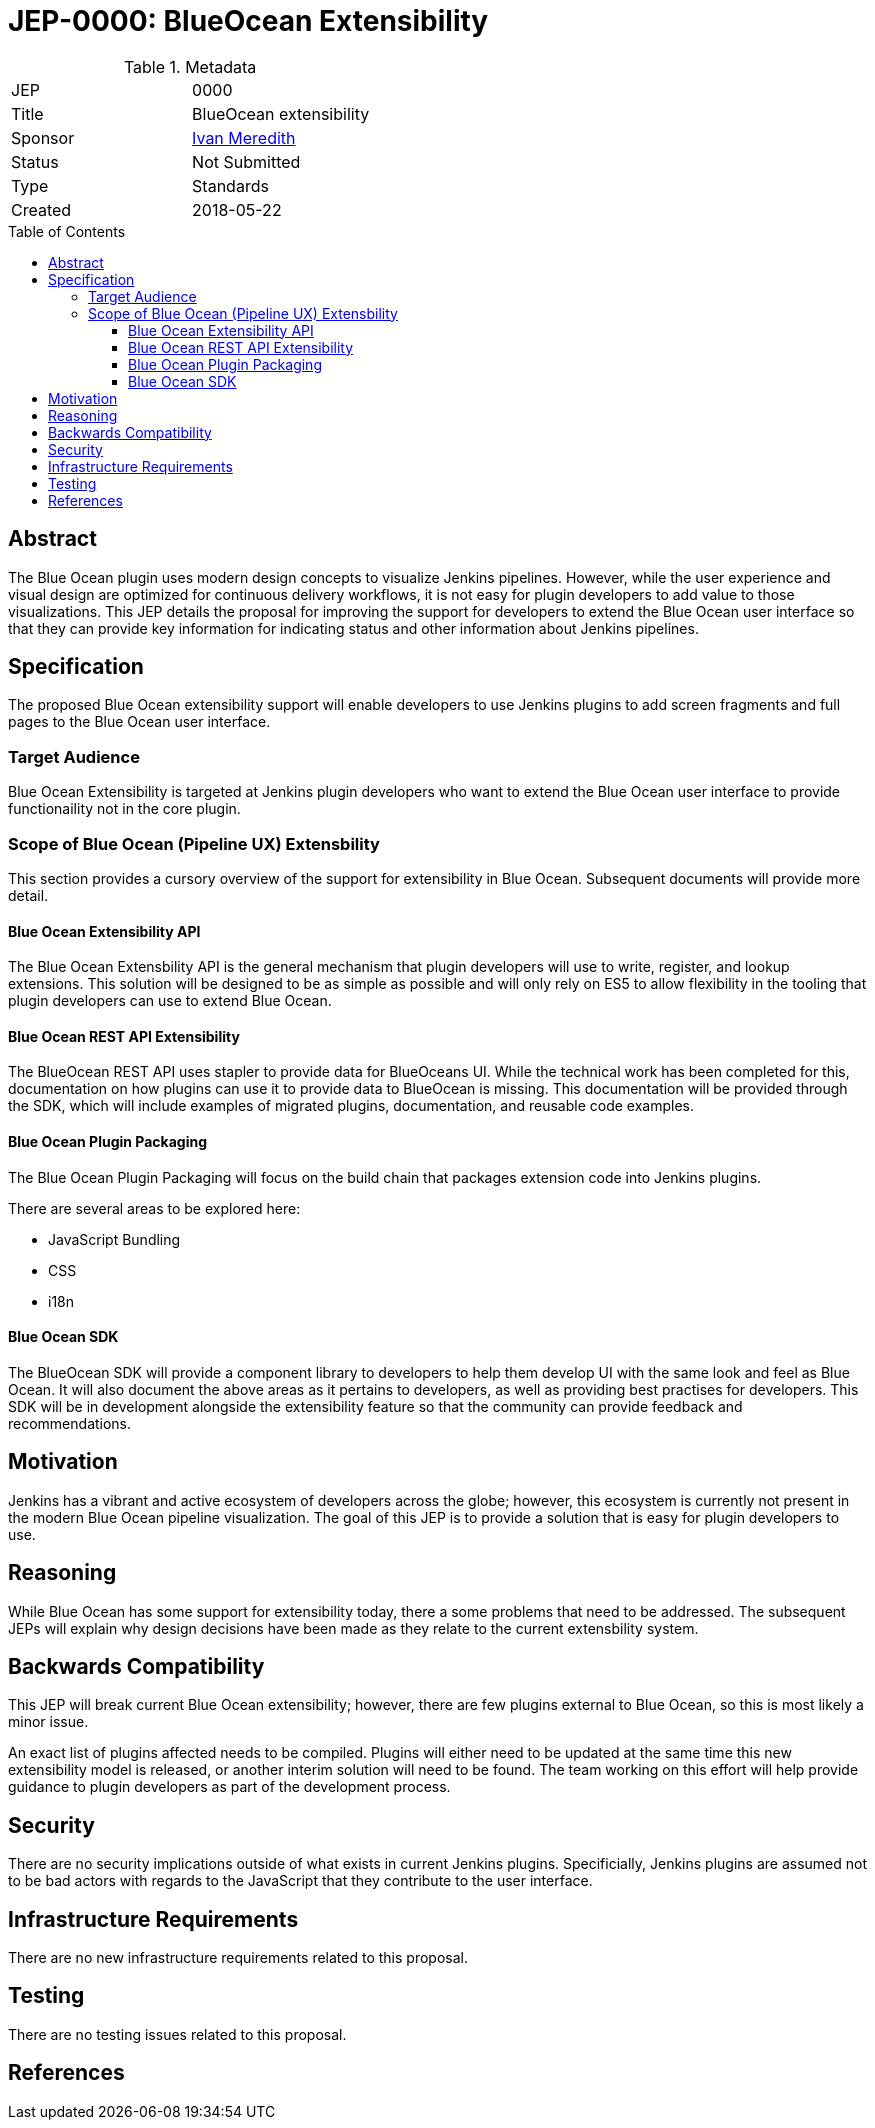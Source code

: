 = JEP-0000: BlueOcean Extensibility
:toc: preamble
:toclevels: 3
ifdef::env-github[]
:tip-caption: :bulb:
:note-caption: :information_source:
:important-caption: :heavy_exclamation_mark:
:caution-caption: :fire:
:warning-caption: :warning:
endif::[]

.Metadata
[cols="2"]
|===
| JEP
| 0000

| Title
| BlueOcean extensibility

| Sponsor
| http://github.com/imeredith[Ivan Meredith]

// Use the script `set-jep-status <jep-number> <status>` to update the status.
| Status
| Not Submitted

| Type
| Standards

| Created
| 2018-05-22
//
//
// Uncomment if there is an associated placeholder JIRA issue.
//| JIRA
//| :bulb: https://issues.jenkins-ci.org/browse/JENKINS-nnnnn[JENKINS-nnnnn] :bulb:
//
//
// Uncomment if there will be a BDFL delegate for this JEP.
//| BDFL-Delegate
//| :bulb: Link to github user page :bulb:
//
//
// Uncomment if discussion will occur in forum other than jenkinsci-dev@ mailing list.
//| Discussions-To
//| :bulb: Link to where discussion and final status announcement will occur :bulb:
//
//
// Uncomment if this JEP depends on one or more other JEPs.
//| Requires
//| :bulb: JEP-NUMBER, JEP-NUMBER... :bulb:
//
//
// Uncomment and fill if this JEP is rendered obsolete by a later JEP
//| Superseded-By
//| :bulb: JEP-NUMBER :bulb:
//
//
// Uncomment when this JEP status is set to Accepted, Rejected or Withdrawn.
//| Resolution
//| :bulb: Link to relevant post in the jenkinsci-dev@ mailing list archives :bulb:

|===


== Abstract

The Blue Ocean plugin uses modern design concepts to visualize Jenkins pipelines. However, while the user experience and visual design are optimized for continuous delivery workflows, it is not easy for plugin developers to add value to those visualizations. This JEP details the proposal for improving the support for developers to extend the Blue Ocean user interface so that they can provide key information for indicating status and other information about Jenkins pipelines.

== Specification

The proposed Blue Ocean extensibility support will enable developers to use Jenkins plugins to add screen fragments and full pages to the Blue Ocean user interface.

=== Target Audience

Blue Ocean Extensibility is targeted at Jenkins plugin developers who want to extend the Blue Ocean user interface to provide functionaility not in the core plugin.

=== Scope of Blue Ocean (Pipeline UX) Extensbility

This section provides a cursory overview of the support for extensibility in Blue Ocean. Subsequent documents will provide more detail.

==== Blue Ocean Extensibility API

The Blue Ocean Extensbility API is the general mechanism that plugin developers will use to write, register, and lookup extensions. This solution will be designed to be as simple as possible and will only rely on ES5 to allow flexibility in the tooling that plugin developers can use to extend Blue Ocean.

==== Blue Ocean REST API Extensibility

The BlueOcean REST API uses stapler to provide data for BlueOceans UI. While the technical work has been completed for this, documentation on how plugins can use it to provide data to BlueOcean is missing. This documentation will be provided through the SDK, which will include examples of migrated plugins, documentation, and reusable code examples. 

==== Blue Ocean Plugin Packaging

The Blue Ocean Plugin Packaging will focus on the build chain that packages extension code into Jenkins plugins.

There are several areas to be explored here:

* JavaScript Bundling
* CSS
* i18n

==== Blue Ocean SDK

The BlueOcean SDK will provide a component library to developers to help them develop UI with the same look and feel as Blue Ocean. It will also document the above areas as it pertains to developers, as well as providing best practises for developers. This SDK will be in development alongside the extensibility feature so that the community can provide feedback and recommendations.

== Motivation

Jenkins has a vibrant and active ecosystem of developers across the globe; however, this ecosystem is currently not present in the modern Blue Ocean pipeline visualization. The goal of this JEP is to provide a solution that is easy for plugin developers to use.
 
== Reasoning

While Blue Ocean has some support for extensibility today, there a some problems that need to be addressed. The subsequent JEPs will explain why design decisions have been made as they relate to the current extensbility system.

== Backwards Compatibility

This JEP will break current Blue Ocean extensibility; however, there are few plugins external to Blue Ocean, so this is most likely a minor issue.

An exact list of plugins affected needs to be compiled. Plugins will either need to be updated at the same time this new extensibility model is released, or another interim solution will need to be found. The team working on this effort will help provide guidance to plugin developers as part of the development process.

== Security

There are no security implications outside of what exists in current Jenkins plugins. Specificially, Jenkins plugins are assumed not to be bad actors with regards to the JavaScript that they contribute to the user interface.

== Infrastructure Requirements

There are no new infrastructure requirements related to this proposal.

== Testing

There are no testing issues related to this proposal.

== References
